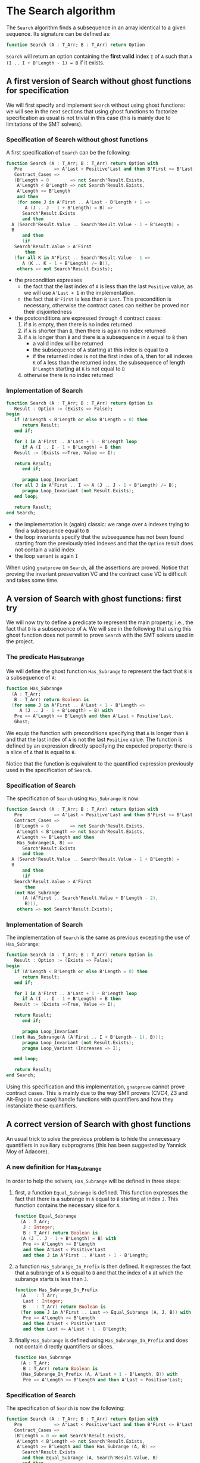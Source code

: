 # Created 2018-05-07 Mon 13:46
#+OPTIONS: author:nil title:nil toc:nil
#+EXPORT_FILE_NAME: ../../../non-mutating/Search.org

* The Search algorithm

The ~Search~ algorithm finds a subsequence in an array identical
to a given sequence. Its signature can be defined as:

#+BEGIN_SRC ada
  function Search (A : T_Arr; B : T_Arr) return Option
#+END_SRC

~Search~ will return an option containing the *first valid* index
~I~ of ~A~ such that ~A (I .. I + B'Length - 1) = B~ if it exists.

** A first version of Search without ghost functions for specification

We will first specify and implement ~Search~ without using ghost
functions: we will see in the next sections that using ghost
functions to factorize specification as usual is not trivial in
this case (this is mainly due to limitations of the SMT solvers).

*** Specification of Search without ghost functions

A first specification of ~Search~ can be the following:

#+BEGIN_SRC ada
  function Search (A : T_Arr; B : T_Arr) return Option with
     Pre            => A'Last < Positive'Last and then B'First <= B'Last,
     Contract_Cases =>
     (B'Length = 0        => not Search'Result.Exists,
      A'Length < B'Length => not Search'Result.Exists,
      A'Length >= B'Length
      and then
      (for some J in A'First .. A'Last - B'Length + 1 =>
         A (J .. J - 1 + B'Length) = B) =>
        Search'Result.Exists
        and then
  	A (Search'Result.Value .. Search'Result.Value - 1 + B'Length) =
  	B
        and then
        (if
  	 Search'Result.Value > A'First
         then
  	 (for all K in A'First .. Search'Result.Value - 1 =>
  	    A (K .. K - 1 + B'Length) /= B)),
      others => not Search'Result.Exists);
#+END_SRC

- the precondition expresses
  - the fact that the last index of ~A~ is less than the last
    ~Positive~ value, as we will use ~A'Last + 1~ in the
    implementation.
  - the fact that ~B'First~ is less than ~B'Last~. This
    precondition is necessary, otherwise the contract cases can
    neither be proved nor their disjointedness
- the postconditions are expressed through 4 contract cases:
  1. if ~B~ is empty, then there is no index returned
  2. if ~A~ is shorter than ~B~, then there is again no index
     returned
  3. if ~A~ is longer than ~B~ and there is a subsequence in ~A~
     equal to ~B~ then
     - a valid index will be returned
     - the subsequence of ~A~ starting at this index is equal to
       ~B~
     - if the returned index is not the first index of ~A~, then
       for all indexes ~K~ of ~A~ less than the returned index, the
       subsequence of length ~B'Length~ starting at ~K~ is not
       equal to ~B~
  4. otherwise there is no index returned

*** Implementation of Search

#+BEGIN_SRC ada
  function Search (A : T_Arr; B : T_Arr) return Option is
     Result : Option := (Exists => False);
  begin
     if (A'Length < B'Length or else B'Length = 0) then
        return Result;
     end if;
  
     for I in A'First .. A'Last + 1 - B'Length loop
        if A (I .. I - 1 + B'Length) = B then
  	 Result := (Exists =>True, Value => I);
  
  	 return Result;
        end if;
  
        pragma Loop_Invariant
  	(for all J in A'First .. I => A (J .. J - 1 + B'Length) /= B);
        pragma Loop_Invariant (not Result.Exists);
     end loop;
  
     return Result;
  end Search;
#+END_SRC

- the implementation is (again) classic: we range over ~A~ indexes trying
  to find a subsequence equal to ~B~
- the loop invariants specify that the subsequence has not been
  found starting from the previously tried indexes and that the
  ~Option~ result does not contain a valid index
- the loop variant is again ~I~

When using ~gnatprove~ on ~Search~, all the assertions are
proved. Notice that proving the invariant preservation VC and the
contract case VC is difficult and takes some time.

** A version of Search with ghost functions: first try

We will now try to define a predicate to represent the main
property, i.e., the fact that ~B~ is a subsequence of ~A~. We will
see in the following that using this ghost function does not
permit to prove ~Search~ with the SMT solvers used in the project.

*** The predicate Has_Subrange

We will define the ghost function ~Has_Subrange~ to represent
the fact that ~B~ is a subsequence of ~A~:

#+BEGIN_SRC ada
  function Has_Subrange
    (A : T_Arr;
     B : T_Arr) return Boolean is
    (for some J in A'First .. A'Last + 1 - B'Length =>
       A (J .. J - 1 + B'Length) = B) with
     Pre => A'Length >= B'Length and then A'Last < Positive'Last,
     Ghost;
#+END_SRC

We equip the function with preconditions specifying that ~A~ is
longer than ~B~ and that the last index of ~A~ is not the last
~Positive~ value. The function is defined by an expression
directly specifying the expected property: there is a slice of
~A~ that is equal to ~B~.

Notice that the function is equivalent to the quantified
expression previously used in the specification of ~Search~.

*** Specification of Search

The specification of ~Search~ using ~Has_Subrange~ is now:

#+BEGIN_SRC ada
  function Search (A : T_Arr; B : T_Arr) return Option with
     Pre            => A'Last < Positive'Last and then B'First <= B'Last,
     Contract_Cases =>
     (B'Length = 0        => not Search'Result.Exists,
      A'Length < B'Length => not Search'Result.Exists,
      A'Length >= B'Length and then
      Has_Subrange(A, B) =>
        Search'Result.Exists
        and then
  	A (Search'Result.Value .. Search'Result.Value - 1 + B'Length) =
  	B
        and then
        (if
  	 Search'Result.Value > A'First
         then
  	 (not Has_Subrange
  	    (A (A'First .. Search'Result.Value + B'Length - 2),
  	     B))),
      others => not Search'Result.Exists);
#+END_SRC

*** Implementation of Search

The implementation of ~Search~ is the same as previous excepting
the use of ~Has_Subrange~:

#+BEGIN_SRC ada
  function Search (A : T_Arr; B : T_Arr) return Option is
     Result : Option := (Exists => False);
  begin
     if (A'Length < B'Length or else B'Length = 0) then
        return Result;
     end if;
  
     for I in A'First .. A'Last + 1 - B'Length loop
        if A (I .. I - 1 + B'Length) = B then
  	 Result := (Exists =>True, Value => I);
  
  	 return Result;
        end if;
  
        pragma Loop_Invariant
  	((not Has_Subrange(A (A'First .. I + B'Length - 1), B)));
        pragma Loop_Invariant (not Result.Exists);
        pragma Loop_Variant (Increases => I);
  
     end loop;
  
     return Result;
  end Search;
#+END_SRC

Using this specification and this implementation, ~gnatprove~
cannot prove contract cases. This is mainly due to the way SMT
provers (CVC4, Z3 and Alt-Ergo in our case) handle functions with
quantifiers and how they instanciate these quantifiers.

** A correct version of Search with ghost functions

An usual trick to solve the previous problem is to hide the
unnecessary quantifiers in auxiliary subprograms (this has been
suggested by Yannick Moy of Adacore).

*** A new definition for Has_Subrange

In order to help the solvers, ~Has_Subrange~ will be defined in
three steps:

1. first, a function ~Equal_Subrange~ is defined. This function
   expresses the fact that there is a subrange in ~A~ equal to
   ~B~ starting at index ~J~. This function contains the
   necessary slice for ~A~.

   #+BEGIN_SRC ada
     function Equal_Subrange
       (A : T_Arr;
        J : Integer;
        B : T_Arr) return Boolean is
       (A (J .. J - 1 + B'Length) = B) with
        Pre => A'Length >= B'Length
        and then A'Last < Positive'Last
        and then J in A'First .. A'Last + 1 - B'Length;
   #+END_SRC

2. a function ~Has_Subrange_In_Prefix~ is then defined. It
   expresses the fact that a subrange of ~A~ is equal to ~B~ and
   that the index of ~A~ at which the subrange starts is less
   than ~J~.

   #+BEGIN_SRC ada
     function Has_Subrange_In_Prefix
       (A    : T_Arr;
        Last : Integer;
        B    : T_Arr) return Boolean is
       (for some J in A'First .. Last => Equal_Subrange (A, J, B)) with
        Pre => A'Length >= B'Length
        and then A'Last < Positive'Last
        and then Last <= A'Last + 1 - B'Length;
   #+END_SRC

3. finally ~Has_Subrange~ is defined using
   ~Has_Subrange_In_Prefix~ and does not contain directly
   quantifiers or slices.

   #+BEGIN_SRC ada
     function Has_Subrange
       (A : T_Arr;
        B : T_Arr) return Boolean is
       (Has_Subrange_In_Prefix (A, A'Last + 1 - B'Length, B)) with
        Pre => A'Length >= B'Length and then A'Last < Positive'Last;
   #+END_SRC

*** Specification of Search

The specification of ~Search~ is now the following:

#+BEGIN_SRC ada
  function Search (A : T_Arr; B : T_Arr) return Option with
     Pre            => A'Last < Positive'Last and then B'First <= B'Last,
     Contract_Cases =>
     (B'Length = 0 => not Search'Result.Exists,
      A'Length < B'Length => not Search'Result.Exists,
      A'Length >= B'Length and then Has_Subrange (A, B) =>
        Search'Result.Exists
        and then Equal_Subrange (A, Search'Result.Value, B)
        and then
        (if
  	 Search'Result.Value > A'First
         then
  	 (not Has_Subrange_In_Prefix (A, Search'Result.Value - 1, B))),
      others => not Search'Result.Exists);
#+END_SRC

The previously defined functions are now used in the
specification. Notice that slices or quantifiers do not appear
directly in the specification.

*** Implementation of Search

The implementation of ~Search~ is the following:

#+BEGIN_SRC ada
  function Search (A : T_Arr; B : T_Arr) return Option is
     Result : Option := (Exists => False);
  begin
     if (A'Length < B'Length or else B'Length = 0) then
        return Result;
     end if;
  
     for I in A'First .. A'Last + 1 - B'Length loop
        if A (I .. I + B'Length - 1) = B then
  	 Result := (Exists =>True, Value => I);
  
  	 return Result;
        end if;
  
        pragma Loop_Invariant ((not Has_Subrange_In_Prefix (A, I, B)));
        pragma Loop_Invariant (not Result.Exists);
        pragma Loop_Variant (Increases => I);
  
     end loop;
  
     return Result;
  end Search;
#+END_SRC

Everything is now proved by ~gnatprove~ (using a timeout of 30s).

